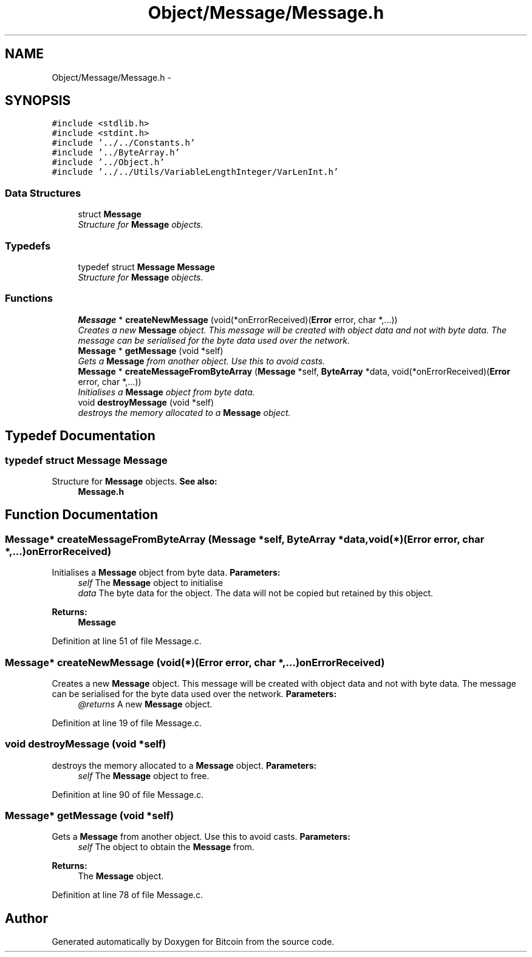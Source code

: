 .TH "Object/Message/Message.h" 3 "Thu Oct 11 2012" "Version 1.0" "Bitcoin" \" -*- nroff -*-
.ad l
.nh
.SH NAME
Object/Message/Message.h \- 
.SH SYNOPSIS
.br
.PP
\fC#include <stdlib.h>\fP
.br
\fC#include <stdint.h>\fP
.br
\fC#include '../../Constants.h'\fP
.br
\fC#include '../ByteArray.h'\fP
.br
\fC#include '../Object.h'\fP
.br
\fC#include '../../Utils/VariableLengthInteger/VarLenInt.h'\fP
.br

.SS "Data Structures"

.in +1c
.ti -1c
.RI "struct \fBMessage\fP"
.br
.RI "\fIStructure for \fBMessage\fP objects. \fP"
.in -1c
.SS "Typedefs"

.in +1c
.ti -1c
.RI "typedef struct \fBMessage\fP \fBMessage\fP"
.br
.RI "\fIStructure for \fBMessage\fP objects. \fP"
.in -1c
.SS "Functions"

.in +1c
.ti -1c
.RI "\fBMessage\fP * \fBcreateNewMessage\fP (void(*onErrorReceived)(\fBError\fP error, char *,...))"
.br
.RI "\fICreates a new \fBMessage\fP object. This message will be created with object data and not with byte data. The message can be serialised for the byte data used over the network. \fP"
.ti -1c
.RI "\fBMessage\fP * \fBgetMessage\fP (void *self)"
.br
.RI "\fIGets a \fBMessage\fP from another object. Use this to avoid casts. \fP"
.ti -1c
.RI "\fBMessage\fP * \fBcreateMessageFromByteArray\fP (\fBMessage\fP *self, \fBByteArray\fP *data, void(*onErrorReceived)(\fBError\fP error, char *,...))"
.br
.RI "\fIInitialises a \fBMessage\fP object from byte data. \fP"
.ti -1c
.RI "void \fBdestroyMessage\fP (void *self)"
.br
.RI "\fIdestroys the memory allocated to a \fBMessage\fP object. \fP"
.in -1c
.SH "Typedef Documentation"
.PP 
.SS "typedef struct \fBMessage\fP  \fBMessage\fP"
.PP
Structure for \fBMessage\fP objects. \fBSee also:\fP
.RS 4
\fBMessage.h\fP 
.RE
.PP

.SH "Function Documentation"
.PP 
.SS "\fBMessage\fP* createMessageFromByteArray (\fBMessage\fP *self, \fBByteArray\fP *data, void(*)(\fBError\fP error, char *,...)onErrorReceived)"
.PP
Initialises a \fBMessage\fP object from byte data. \fBParameters:\fP
.RS 4
\fIself\fP The \fBMessage\fP object to initialise 
.br
\fIdata\fP The byte data for the object. The data will not be copied but retained by this object. 
.RE
.PP
\fBReturns:\fP
.RS 4
\fBMessage\fP 
.RE
.PP

.PP
Definition at line 51 of file Message.c.
.SS "\fBMessage\fP* createNewMessage (void(*)(\fBError\fP error, char *,...)onErrorReceived)"
.PP
Creates a new \fBMessage\fP object. This message will be created with object data and not with byte data. The message can be serialised for the byte data used over the network. \fBParameters:\fP
.RS 4
\fI@returns\fP A new \fBMessage\fP object. 
.RE
.PP

.PP
Definition at line 19 of file Message.c.
.SS "void destroyMessage (void *self)"
.PP
destroys the memory allocated to a \fBMessage\fP object. \fBParameters:\fP
.RS 4
\fIself\fP The \fBMessage\fP object to free. 
.RE
.PP

.PP
Definition at line 90 of file Message.c.
.SS "\fBMessage\fP* getMessage (void *self)"
.PP
Gets a \fBMessage\fP from another object. Use this to avoid casts. \fBParameters:\fP
.RS 4
\fIself\fP The object to obtain the \fBMessage\fP from. 
.RE
.PP
\fBReturns:\fP
.RS 4
The \fBMessage\fP object. 
.RE
.PP

.PP
Definition at line 78 of file Message.c.
.SH "Author"
.PP 
Generated automatically by Doxygen for Bitcoin from the source code.

